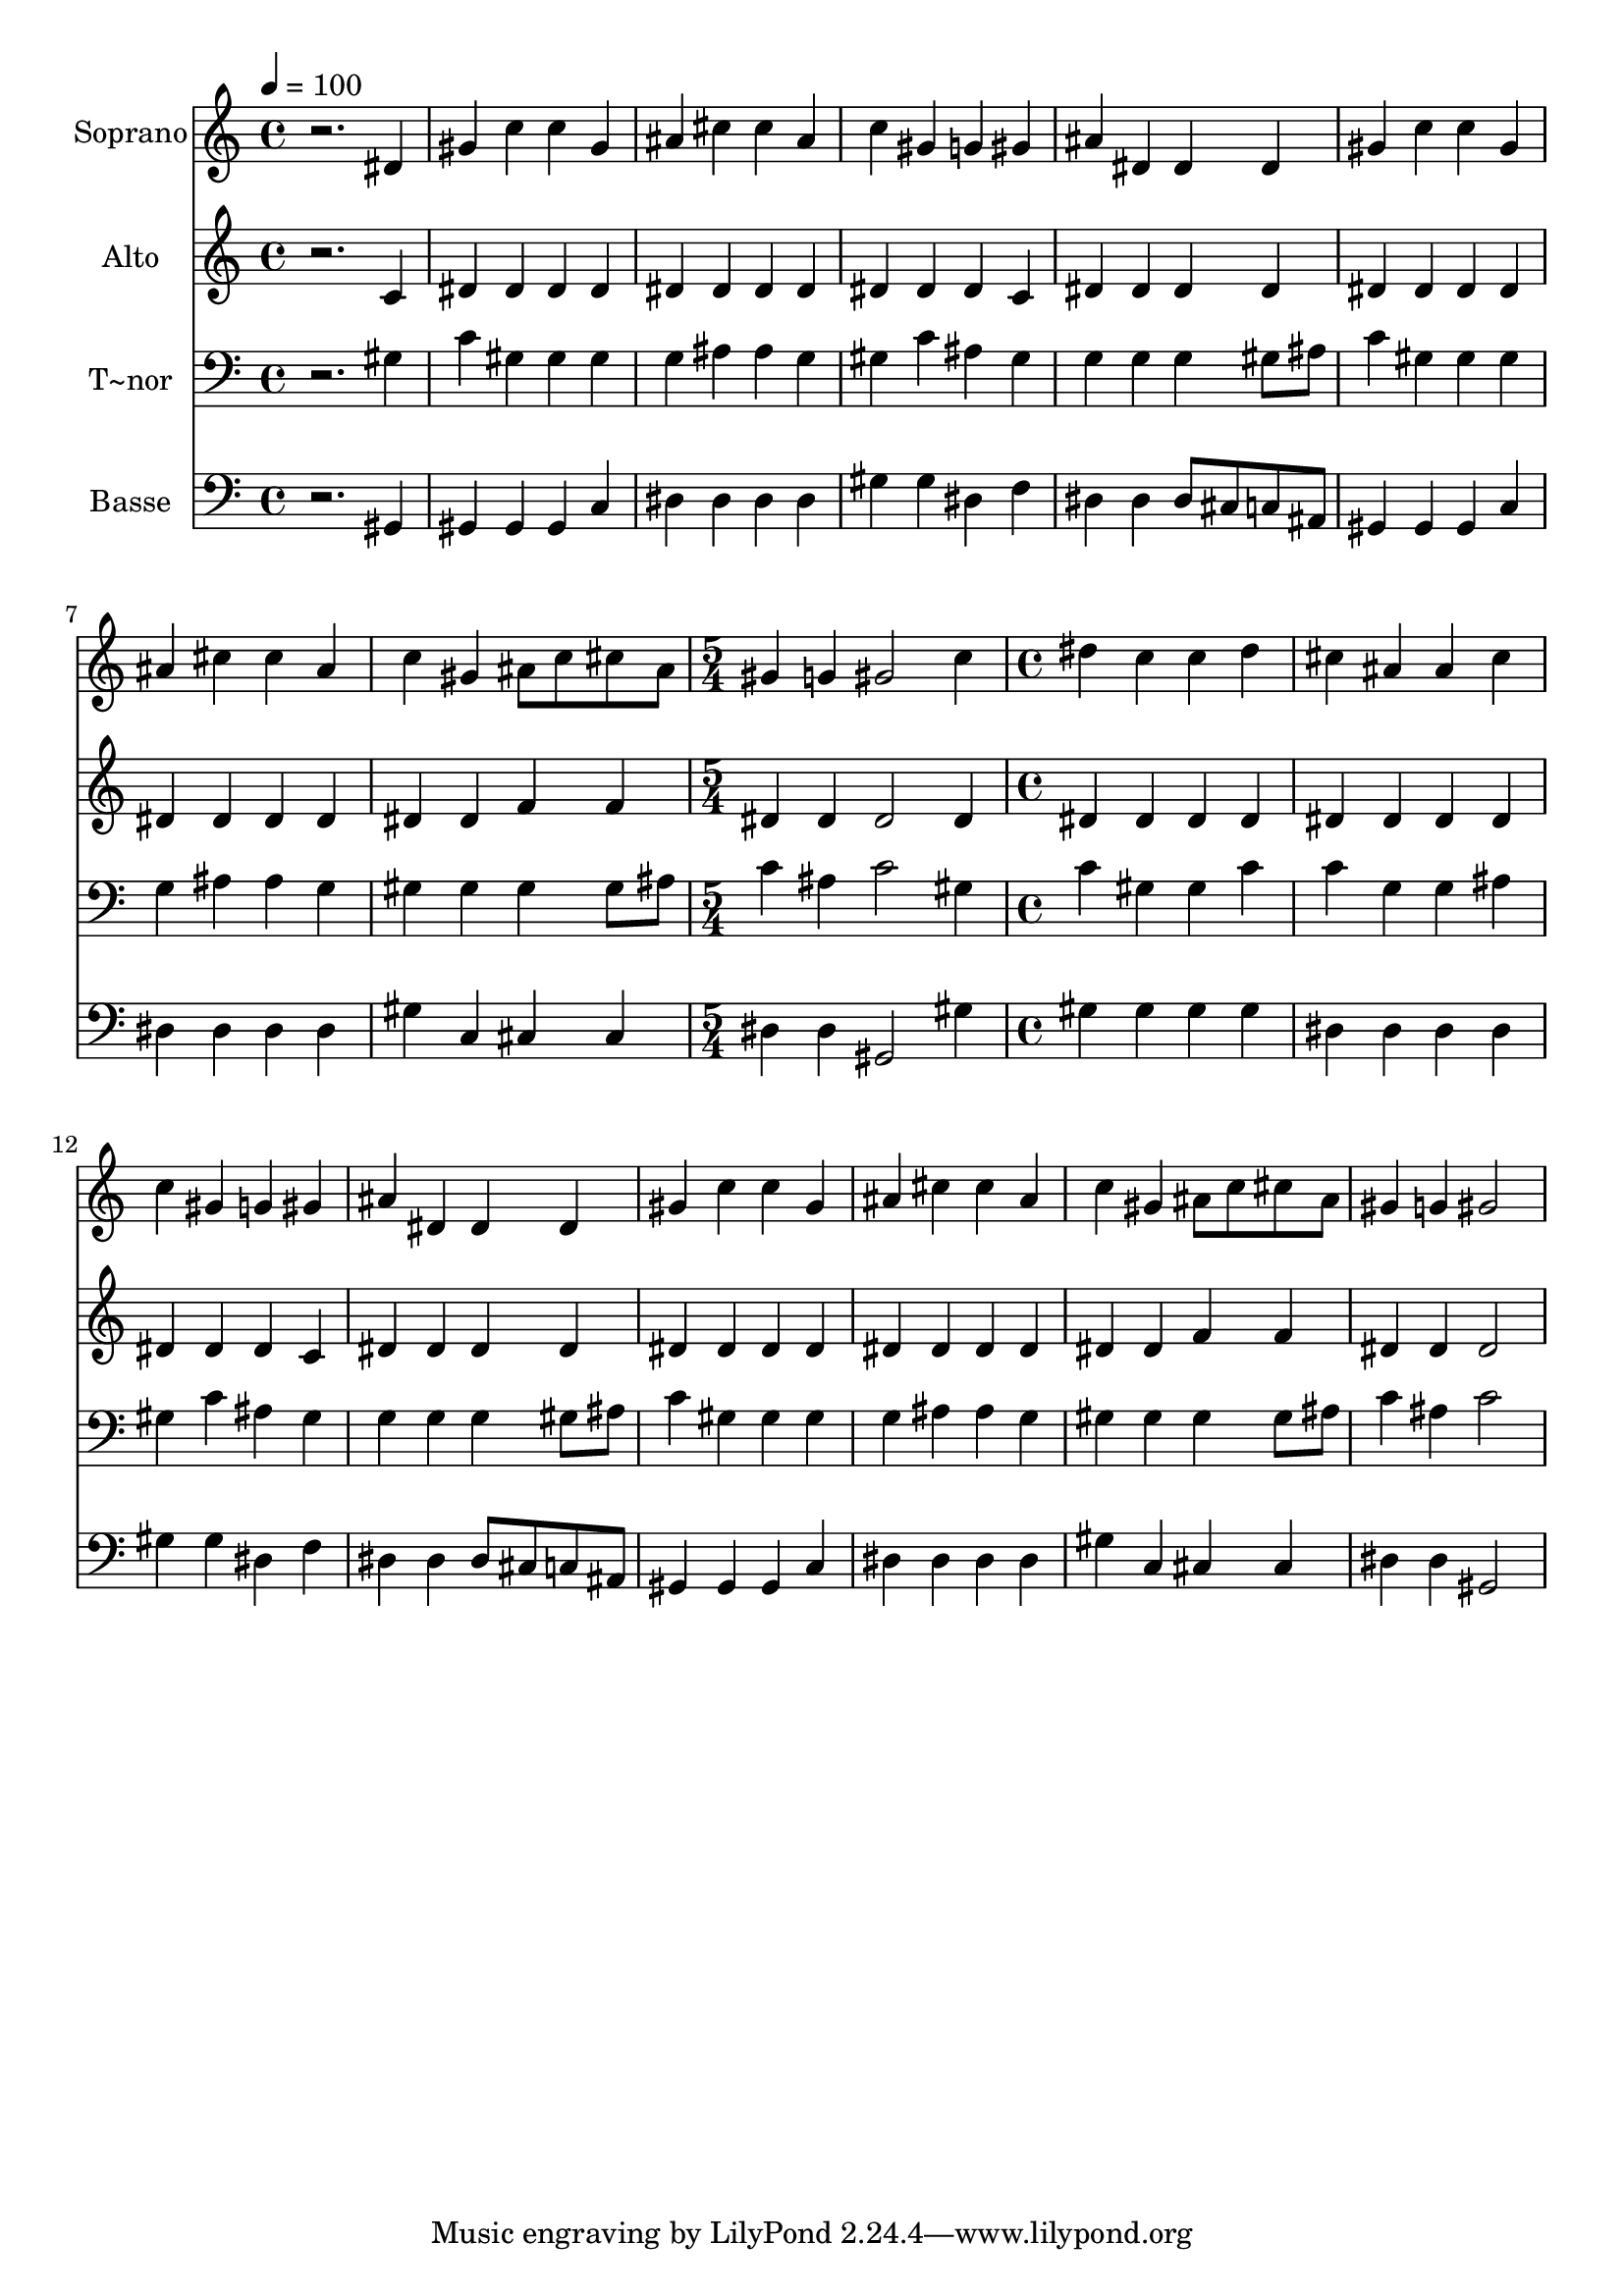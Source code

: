 % Lily was here -- automatically converted by /usr/bin/midi2ly from 371.mid
\version "2.14.0"

\layout {
  \context {
    \Voice
    \remove "Note_heads_engraver"
    \consists "Completion_heads_engraver"
    \remove "Rest_engraver"
    \consists "Completion_rest_engraver"
  }
}

trackAchannelA = {
  
  \time 4/4 
  
  \tempo 4 = 100 
  \skip 1*8 
  \time 5/4 
  \skip 4*5 
  | % 10
  
  \time 4/4 
  
}

trackA = <<
  \context Voice = voiceA \trackAchannelA
>>


trackBchannelA = {
  
  \set Staff.instrumentName = "Soprano"
  
}

trackBchannelB = \relative c {
  r2. dis'4 
  | % 2
  gis c c gis 
  | % 3
  ais cis cis ais 
  | % 4
  c gis g gis 
  | % 5
  ais dis, dis dis 
  | % 6
  gis c c gis 
  | % 7
  ais cis cis ais 
  | % 8
  c gis ais8 c cis ais 
  | % 9
  gis4 g gis2 
  | % 10
  c4 dis c c 
  | % 11
  dis cis ais ais 
  | % 12
  cis c gis g 
  | % 13
  gis ais dis, dis 
  | % 14
  dis gis c c 
  | % 15
  gis ais cis cis 
  | % 16
  ais c gis ais8 c 
  | % 17
  cis ais gis4 g gis2 
}

trackB = <<
  \context Voice = voiceA \trackBchannelA
  \context Voice = voiceB \trackBchannelB
>>


trackCchannelA = {
  
  \set Staff.instrumentName = "Alto"
  
}

trackCchannelC = \relative c {
  r2. c'4 
  | % 2
  dis dis dis dis 
  | % 3
  dis dis dis dis 
  | % 4
  dis dis dis c 
  | % 5
  dis dis dis dis 
  | % 6
  dis dis dis dis 
  | % 7
  dis dis dis dis 
  | % 8
  dis dis f f 
  | % 9
  dis dis dis2 
  | % 10
  dis4 dis dis dis 
  | % 11
  dis dis dis dis 
  | % 12
  dis dis dis dis 
  | % 13
  c dis dis dis 
  | % 14
  dis dis dis dis 
  | % 15
  dis dis dis dis 
  | % 16
  dis dis dis f 
  | % 17
  f dis dis dis2 
}

trackC = <<
  \context Voice = voiceA \trackCchannelA
  \context Voice = voiceB \trackCchannelC
>>


trackDchannelA = {
  
  \set Staff.instrumentName = "T~nor"
  
}

trackDchannelC = \relative c {
  r2. gis'4 
  | % 2
  c gis gis gis 
  | % 3
  g ais ais g 
  | % 4
  gis c ais gis 
  | % 5
  g g g gis8 ais 
  | % 6
  c4 gis gis gis 
  | % 7
  g ais ais g 
  | % 8
  gis gis gis gis8 ais 
  | % 9
  c4 ais c2 
  | % 10
  gis4 c gis gis 
  | % 11
  c c g g 
  | % 12
  ais gis c ais 
  | % 13
  gis g g g 
  | % 14
  gis8 ais c4 gis gis 
  | % 15
  gis g ais ais 
  | % 16
  g gis gis gis 
  | % 17
  gis8 ais c4 ais c2 
}

trackD = <<

  \clef bass
  
  \context Voice = voiceA \trackDchannelA
  \context Voice = voiceB \trackDchannelC
>>


trackEchannelA = {
  
  \set Staff.instrumentName = "Basse"
  
}

trackEchannelC = \relative c {
  r2. gis4 
  | % 2
  gis gis gis c 
  | % 3
  dis dis dis dis 
  | % 4
  gis gis dis f 
  | % 5
  dis dis dis8 cis c ais 
  | % 6
  gis4 gis gis c 
  | % 7
  dis dis dis dis 
  | % 8
  gis c, cis cis 
  | % 9
  dis dis gis,2 
  | % 10
  gis'4 gis gis gis 
  | % 11
  gis dis dis dis 
  | % 12
  dis gis gis dis 
  | % 13
  f dis dis dis8 cis 
  | % 14
  c ais gis4 gis gis 
  | % 15
  c dis dis dis 
  | % 16
  dis gis c, cis 
  | % 17
  cis dis dis gis,2 
}

trackE = <<

  \clef bass
  
  \context Voice = voiceA \trackEchannelA
  \context Voice = voiceB \trackEchannelC
>>


\score {
  <<
    \context Staff=trackB \trackA
    \context Staff=trackB \trackB
    \context Staff=trackC \trackA
    \context Staff=trackC \trackC
    \context Staff=trackD \trackA
    \context Staff=trackD \trackD
    \context Staff=trackE \trackA
    \context Staff=trackE \trackE
  >>
  \layout {}
  \midi {}
}
